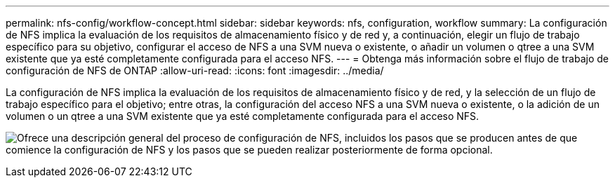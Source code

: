 ---
permalink: nfs-config/workflow-concept.html 
sidebar: sidebar 
keywords: nfs, configuration, workflow 
summary: La configuración de NFS implica la evaluación de los requisitos de almacenamiento físico y de red y, a continuación, elegir un flujo de trabajo específico para su objetivo, configurar el acceso de NFS a una SVM nueva o existente, o añadir un volumen o qtree a una SVM existente que ya esté completamente configurada para el acceso NFS. 
---
= Obtenga más información sobre el flujo de trabajo de configuración de NFS de ONTAP
:allow-uri-read: 
:icons: font
:imagesdir: ../media/


[role="lead"]
La configuración de NFS implica la evaluación de los requisitos de almacenamiento físico y de red, y la selección de un flujo de trabajo específico para el objetivo; entre otras, la configuración del acceso NFS a una SVM nueva o existente, o la adición de un volumen o un qtree a una SVM existente que ya esté completamente configurada para el acceso NFS.

image:nfs-config-pg-workflow_ieops-1616.png["Ofrece una descripción general del proceso de configuración de NFS, incluidos los pasos que se producen antes de que comience la configuración de NFS y los pasos que se pueden realizar posteriormente de forma opcional."]

